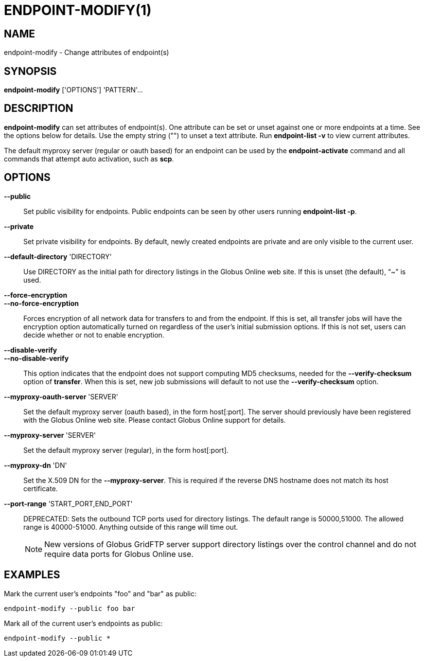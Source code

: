 = ENDPOINT-MODIFY(1)

== NAME

endpoint-modify - Change attributes of endpoint(s)

== SYNOPSIS

*endpoint-modify* ['OPTIONS'] 'PATTERN'...

== DESCRIPTION

*endpoint-modify* can set attributes of endpoint(s).   One attribute can be
set or unset against one or more endpoints at a time.  See the options below
for details.  Use the empty string ("") to unset a text attribute.  Run
*endpoint-list -v* to view current attributes.

The default myproxy server (regular or oauth based) for an endpoint can be
used by the *endpoint-activate* command and all commands that attempt auto
activation, such as *scp*.


== OPTIONS

*--public*::

Set public visibility for endpoints.  Public endpoints can be seen by other
users running *endpoint-list -p*.

*--private*::

Set private visibility for endpoints.  By default, newly created endpoints are
private and are only visible to the current user.

*--default-directory* 'DIRECTORY'::

Use DIRECTORY as the initial path for directory listings in the Globus Online
web site.  If this is unset (the default), "`~`" is used.

*--force-encryption*::
*--no-force-encryption*::

Forces encryption of all network data for transfers to and from the endpoint.
If this is set, all transfer jobs will have the encryption option
automatically turned on regardless of the user's initial submission options.
If this is not set, users can decide whether or not to enable encryption.

*--disable-verify*::
*--no-disable-verify*::

This option indicates that the endpoint does not support computing MD5
checksums, needed for the *--verify-checksum* option of *transfer*.  When this
is set, new job submissions will default to not use the *--verify-checksum*
option.

*--myproxy-oauth-server* 'SERVER'::

Set the default myproxy server (oauth based), in the form host[:port].  The
server should previously have been registered with the Globus Online web site.
Please contact Globus Online support for details.

*--myproxy-server* 'SERVER'::

Set the default myproxy server (regular), in the form host[:port].

*--myproxy-dn* 'DN'::

Set the X.509 DN for the *--myproxy-server*.  This is required if the reverse
DNS hostname does not match its host certificate.

*--port-range* 'START_PORT,END_PORT'::

DEPRECATED: Sets the outbound TCP ports used for directory listings.  The
default range is 50000,51000.  The allowed range is 40000-51000.  Anything
outside of this range will time out.
+
NOTE: New versions of Globus GridFTP server support directory listings over
the control channel and do not require data ports for Globus Online use.

== EXAMPLES

Mark the current user's endpoints "foo" and "bar" as public:

----
endpoint-modify --public foo bar
----

Mark all of the current user's endpoints as public:

----
endpoint-modify --public *
----
